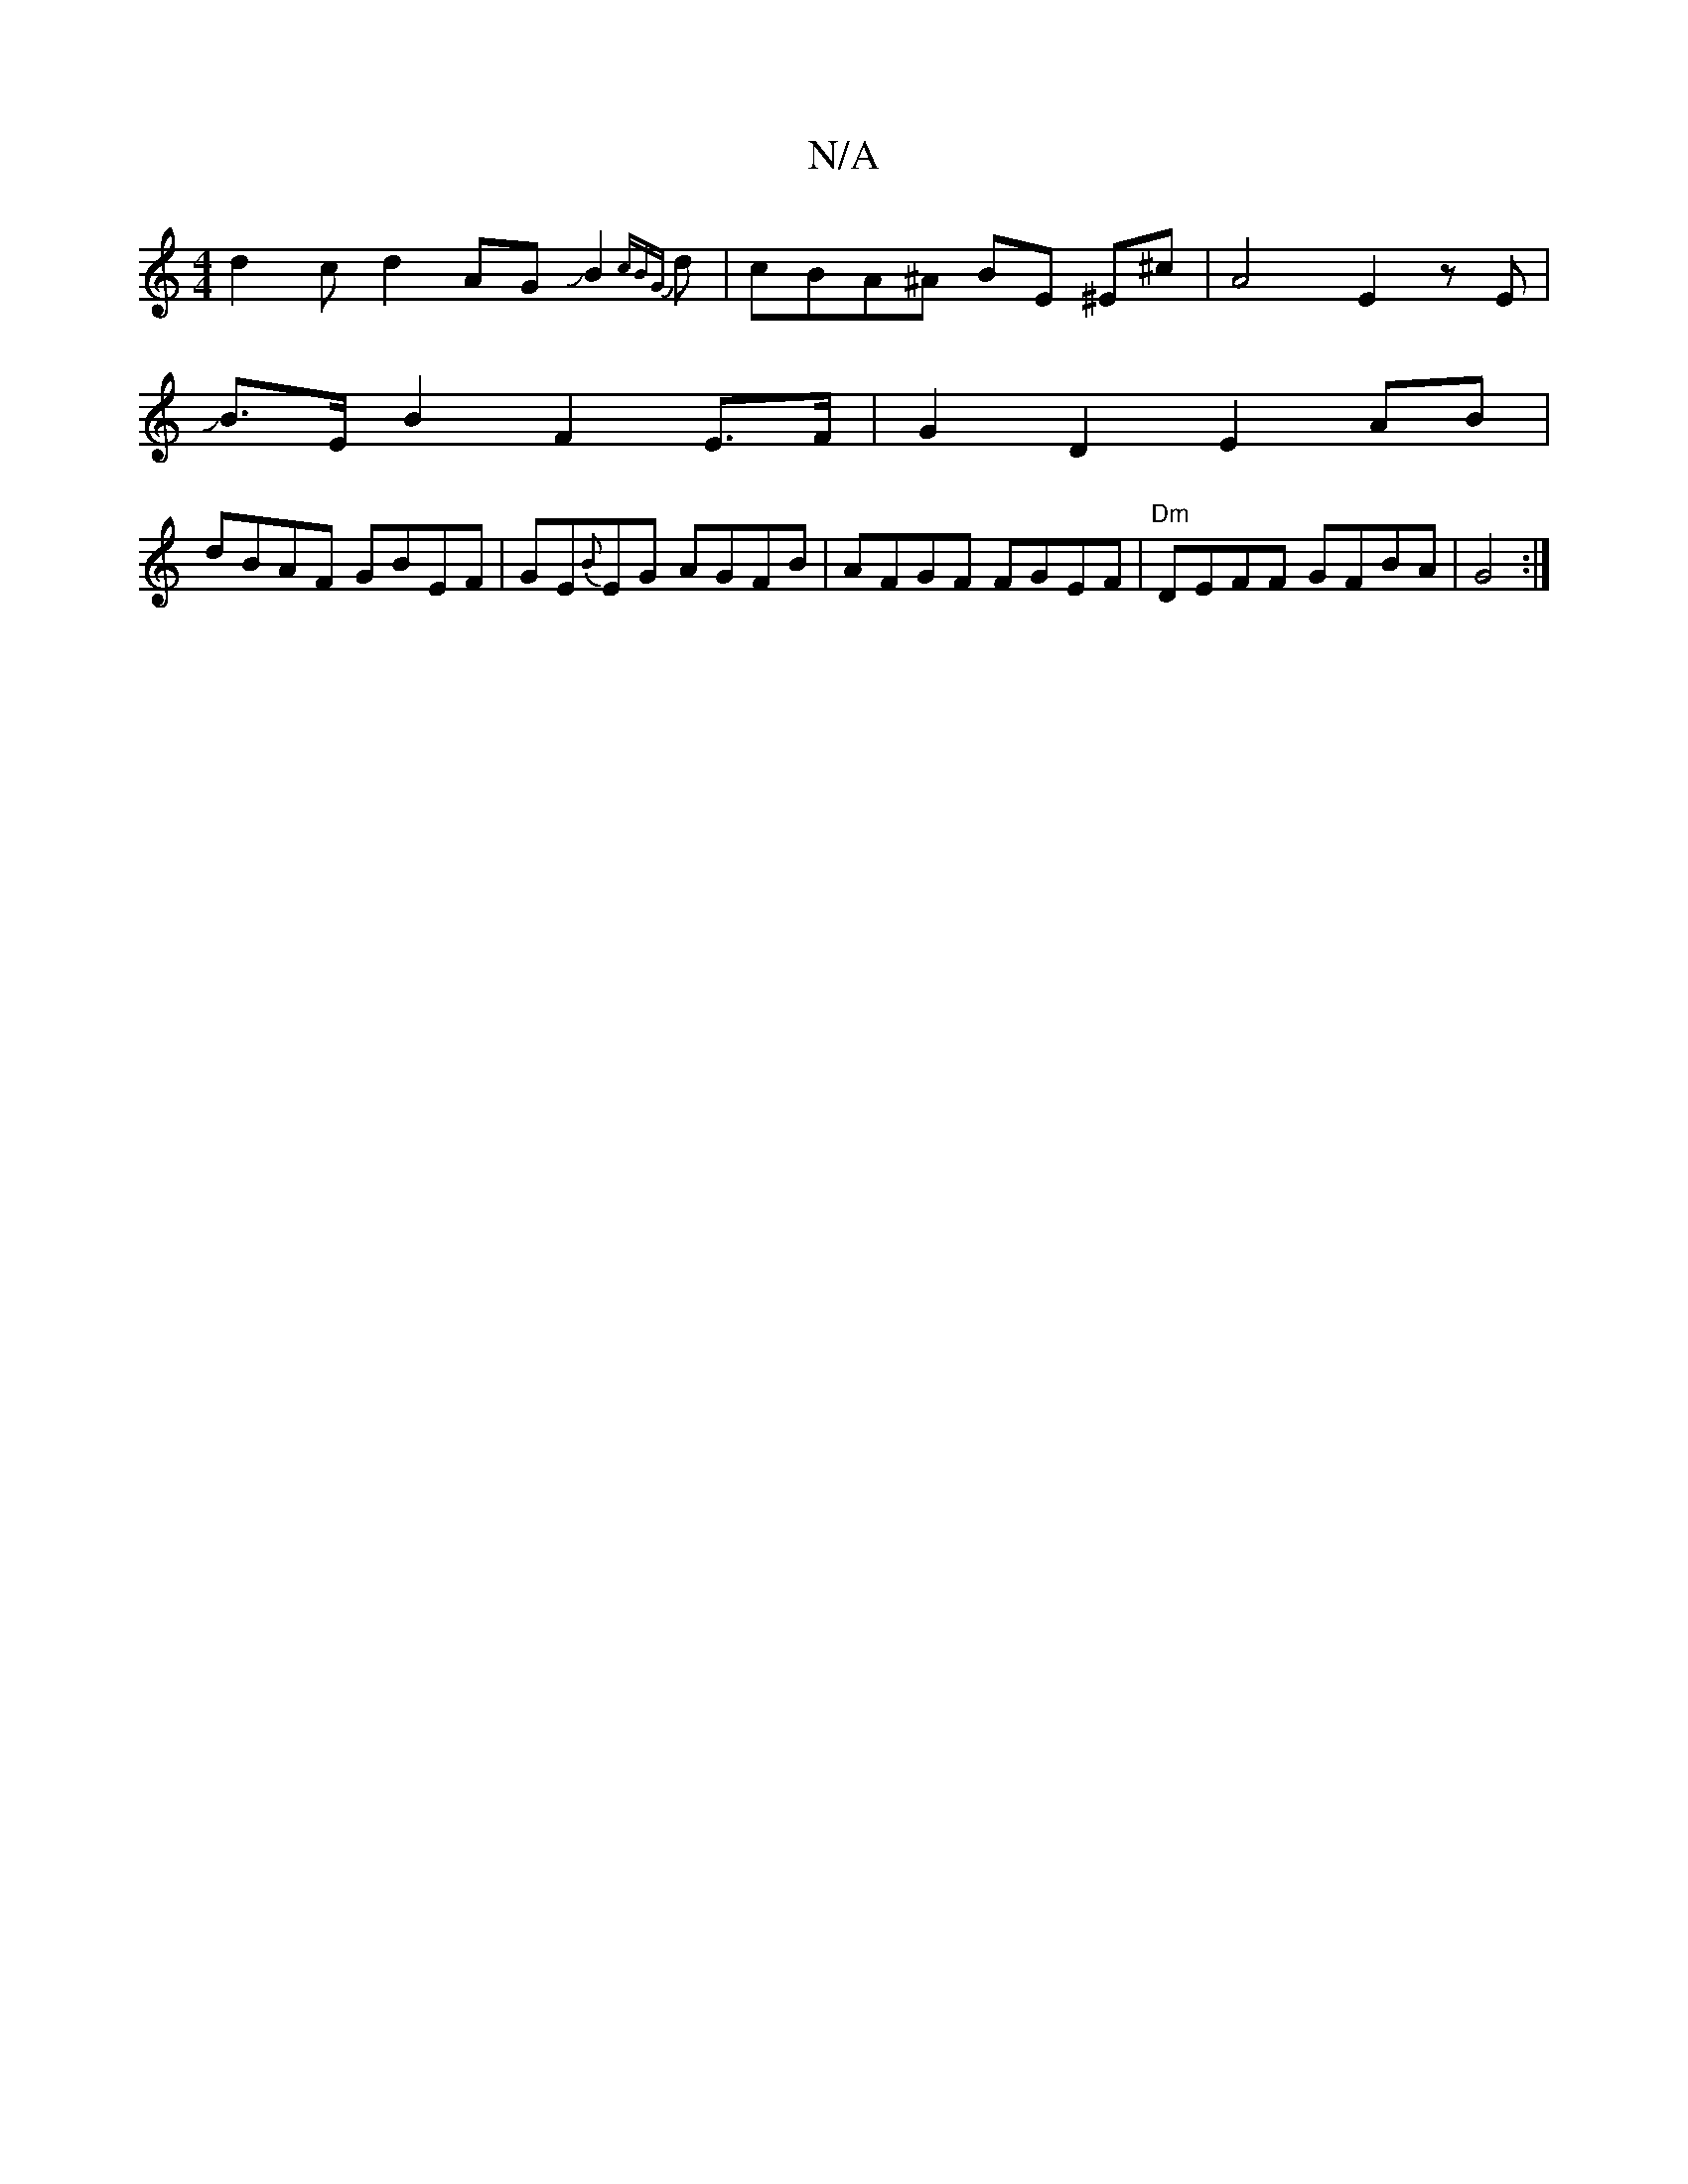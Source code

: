 X:1
T:N/A
M:4/4
R:N/A
K:Cmajor
d2cd2AGJB2{cBG}d | cBA^A BE ^E^c | A4 E2zE|
JB>EB2 F2E>F|G2 D2 E2 AB |
dBAF GBEF|GE{B}EG AGFB|AFGF FGEF|"Dm" DEFF GFBA|G4:|

|:cA|B/c/BAB dA AA|"Dm"^(ABc) (ef|e)c GA|[Maj7/4-D-D) (Ag)F (3cAe|dcBA dGEG